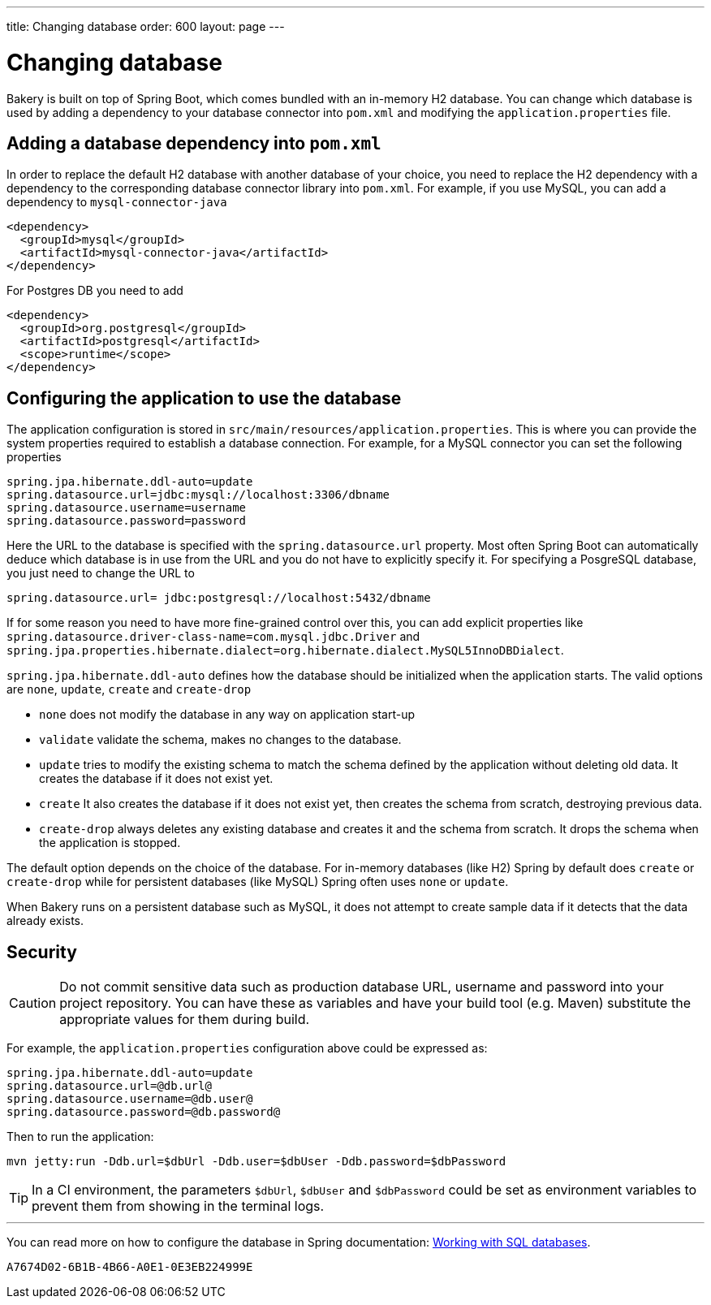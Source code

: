 ---
title: Changing database
order: 600
layout: page
---

[[changing-database]]
= Changing database

Bakery is built on top of Spring Boot, which comes bundled with an in-memory H2 database. You can change which database is used by adding a dependency to your database connector into `pom.xml` and modifying the `application.properties` file.

== Adding a database dependency into `pom.xml`

In order to replace the default H2 database with another database of your choice, you need to replace the H2 dependency with a dependency to the corresponding database connector library into `pom.xml`. For example, if you use MySQL, you can add a dependency to `mysql-connector-java`

```xml
<dependency>
  <groupId>mysql</groupId>
  <artifactId>mysql-connector-java</artifactId>
</dependency>
```

For Postgres DB you need to add

```xml
<dependency>
  <groupId>org.postgresql</groupId>
  <artifactId>postgresql</artifactId>
  <scope>runtime</scope>
</dependency>
```

== Configuring the application to use the database

The application configuration is stored in `src/main/resources/application.properties`. This is where you can provide the system properties required to establish a database connection. For example, for a MySQL connector you can set the following properties

```
spring.jpa.hibernate.ddl-auto=update
spring.datasource.url=jdbc:mysql://localhost:3306/dbname
spring.datasource.username=username
spring.datasource.password=password
```

Here the URL to the database is specified with the `spring.datasource.url` property. Most often Spring Boot can automatically deduce which database is in use from the URL and you do not have to explicitly specify it. For specifying a PosgreSQL database, you just need to change the URL to

```
spring.datasource.url= jdbc:postgresql://localhost:5432/dbname
```

If for some reason you need to have more fine-grained control over this, you can add explicit properties like `spring.datasource.driver-class-name=com.mysql.jdbc.Driver` and `spring.jpa.properties.hibernate.dialect=org.hibernate.dialect.MySQL5InnoDBDialect`.

`spring.jpa.hibernate.ddl-auto` defines how the database should be initialized when the application starts. The valid options are `none`, `update`, `create` and `create-drop`

* `none` does not modify the database in any way on application start-up
* `validate` validate the schema, makes no changes to the database.
* `update` tries to modify the existing schema to match the schema defined by the application without deleting old data. It creates the database if it does not exist yet.
* `create` It also creates the database if it does not exist yet, then creates the schema from scratch, destroying previous data.
* `create-drop` always deletes any existing database and creates it and the schema from scratch. It drops the schema when the application is stopped.

The default option depends on the choice of the database. For in-memory databases (like H2) Spring by default does `create` or `create-drop` while for persistent databases (like MySQL) Spring often uses `none` or `update`.

When Bakery runs on a persistent database such as MySQL, it does not attempt to create sample data if it detects that the data already exists.

== Security

CAUTION: Do not commit sensitive data such as production database URL, username and password into your project repository. You can have these as variables and have your build tool (e.g. Maven) substitute the appropriate values for them during build.

For example, the `application.properties` configuration above could be expressed as:

```
spring.jpa.hibernate.ddl-auto=update
spring.datasource.url=@db.url@
spring.datasource.username=@db.user@
spring.datasource.password=@db.password@
```

Then to run the application:

```
mvn jetty:run -Ddb.url=$dbUrl -Ddb.user=$dbUser -Ddb.password=$dbPassword
```

TIP: In a CI environment, the parameters `$dbUrl`, `$dbUser` and `$dbPassword` could be set as environment variables to prevent them from showing in the terminal logs.

'''

You can read more on how to configure the database in Spring documentation: https://docs.spring.io/spring-boot/docs/current/reference/html/boot-features-sql.html[Working with SQL databases].


[discussion-id]`A7674D02-6B1B-4B66-A0E1-0E3EB224999E`

